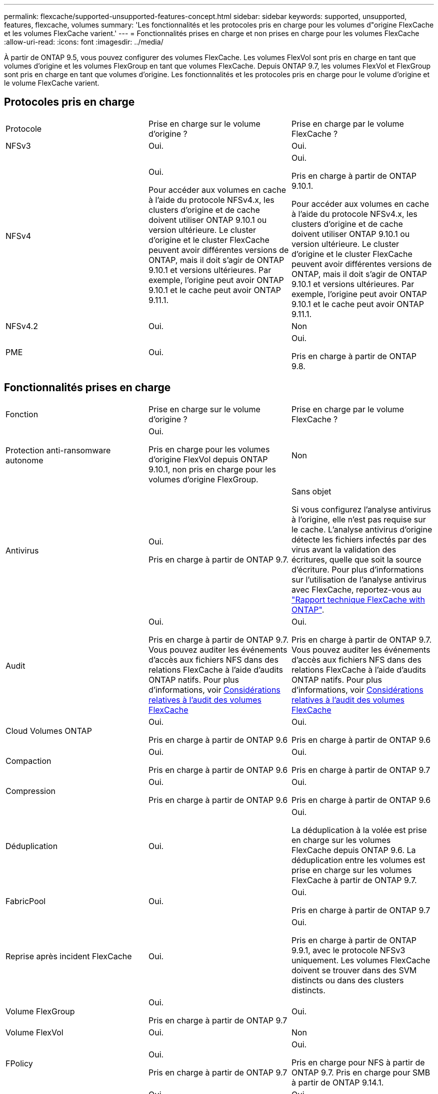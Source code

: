 ---
permalink: flexcache/supported-unsupported-features-concept.html 
sidebar: sidebar 
keywords: supported, unsupported, features, flexcache, volumes 
summary: 'Les fonctionnalités et les protocoles pris en charge pour les volumes d"origine FlexCache et les volumes FlexCache varient.' 
---
= Fonctionnalités prises en charge et non prises en charge pour les volumes FlexCache
:allow-uri-read: 
:icons: font
:imagesdir: ../media/


[role="lead"]
À partir de ONTAP 9.5, vous pouvez configurer des volumes FlexCache.  Les volumes FlexVol sont pris en charge en tant que volumes d'origine et les volumes FlexGroup en tant que volumes FlexCache.  Depuis ONTAP 9.7, les volumes FlexVol et FlexGroup sont pris en charge en tant que volumes d'origine.  Les fonctionnalités et les protocoles pris en charge pour le volume d'origine et le volume FlexCache varient.



== Protocoles pris en charge

|===


| Protocole | Prise en charge sur le volume d'origine ? | Prise en charge par le volume FlexCache ? 


 a| 
NFSv3
 a| 
Oui.
 a| 
Oui.



 a| 
NFSv4
 a| 
Oui.

Pour accéder aux volumes en cache à l'aide du protocole NFSv4.x, les clusters d'origine et de cache doivent utiliser ONTAP 9.10.1 ou version ultérieure. Le cluster d'origine et le cluster FlexCache peuvent avoir différentes versions de ONTAP, mais il doit s'agir de ONTAP 9.10.1 et versions ultérieures. Par exemple, l'origine peut avoir ONTAP 9.10.1 et le cache peut avoir ONTAP 9.11.1.
 a| 
Oui.

Pris en charge à partir de ONTAP 9.10.1.

Pour accéder aux volumes en cache à l'aide du protocole NFSv4.x, les clusters d'origine et de cache doivent utiliser ONTAP 9.10.1 ou version ultérieure. Le cluster d'origine et le cluster FlexCache peuvent avoir différentes versions de ONTAP, mais il doit s'agir de ONTAP 9.10.1 et versions ultérieures. Par exemple, l'origine peut avoir ONTAP 9.10.1 et le cache peut avoir ONTAP 9.11.1.



 a| 
NFSv4.2
 a| 
Oui.
 a| 
Non



 a| 
PME
 a| 
Oui.
 a| 
Oui.

Pris en charge à partir de ONTAP 9.8.

|===


== Fonctionnalités prises en charge

|===


| Fonction | Prise en charge sur le volume d'origine ? | Prise en charge par le volume FlexCache ? 


 a| 
Protection anti-ransomware autonome
 a| 
Oui.

Pris en charge pour les volumes d'origine FlexVol depuis ONTAP 9.10.1, non pris en charge pour les volumes d'origine FlexGroup.
 a| 
Non



 a| 
Antivirus
 a| 
Oui.

Pris en charge à partir de ONTAP 9.7.
 a| 
Sans objet

Si vous configurez l'analyse antivirus à l'origine, elle n'est pas requise sur le cache. L'analyse antivirus d'origine détecte les fichiers infectés par des virus avant la validation des écritures, quelle que soit la source d'écriture. Pour plus d'informations sur l'utilisation de l'analyse antivirus avec FlexCache, reportez-vous au https://www.netapp.com/media/7336-tr4743.pdf["Rapport technique FlexCache with ONTAP"].



 a| 
Audit
 a| 
Oui.

Pris en charge à partir de ONTAP 9.7.
Vous pouvez auditer les événements d'accès aux fichiers NFS dans des relations FlexCache à l'aide d'audits ONTAP natifs.
Pour plus d'informations, voir xref:audit-flexcache-volumes-concept.adoc[Considérations relatives à l'audit des volumes FlexCache]
 a| 
Oui.

Pris en charge à partir de ONTAP 9.7.
Vous pouvez auditer les événements d'accès aux fichiers NFS dans des relations FlexCache à l'aide d'audits ONTAP natifs.
Pour plus d'informations, voir xref:audit-flexcache-volumes-concept.adoc[Considérations relatives à l'audit des volumes FlexCache]



 a| 
Cloud Volumes ONTAP
 a| 
Oui.

Pris en charge à partir de ONTAP 9.6
 a| 
Oui.

Pris en charge à partir de ONTAP 9.6



 a| 
Compaction
 a| 
Oui.

Pris en charge à partir de ONTAP 9.6
 a| 
Oui.

Pris en charge à partir de ONTAP 9.7



 a| 
Compression
 a| 
Oui.

Pris en charge à partir de ONTAP 9.6
 a| 
Oui.

Pris en charge à partir de ONTAP 9.6



 a| 
Déduplication
 a| 
Oui.
 a| 
Oui.

La déduplication à la volée est prise en charge sur les volumes FlexCache depuis ONTAP 9.6. La déduplication entre les volumes est prise en charge sur les volumes FlexCache à partir de ONTAP 9.7.



 a| 
FabricPool
 a| 
Oui.
 a| 
Oui.

Pris en charge à partir de ONTAP 9.7



 a| 
Reprise après incident FlexCache
 a| 
Oui.
 a| 
Oui.

Pris en charge à partir de ONTAP 9.9.1, avec le protocole NFSv3 uniquement. Les volumes FlexCache doivent se trouver dans des SVM distincts ou dans des clusters distincts.



 a| 
Volume FlexGroup
 a| 
Oui.

Pris en charge à partir de ONTAP 9.7
 a| 
Oui.



 a| 
Volume FlexVol
 a| 
Oui.
 a| 
Non



 a| 
FPolicy
 a| 
Oui.

Pris en charge à partir de ONTAP 9.7
 a| 
Oui.

Pris en charge pour NFS à partir de ONTAP 9.7.
Pris en charge pour SMB à partir de ONTAP 9.14.1.



 a| 
Configuration MetroCluster
 a| 
Oui.

Pris en charge à partir de ONTAP 9.7
 a| 
Oui.

Pris en charge à partir de ONTAP 9.7



 a| 
Microsoft Offloaded Data Transfer (ODX)
 a| 
Oui.
 a| 
Non



 a| 
Chiffrement d'agrégat NetApp (NAE)
 a| 
Oui.

Pris en charge à partir de ONTAP 9.6
 a| 
Oui.

Pris en charge à partir de ONTAP 9.6



 a| 
NVE (NetApp Volume Encryption)
 a| 
Oui.

Pris en charge à partir de ONTAP 9.6
 a| 
Oui.

Pris en charge à partir de ONTAP 9.6



 a| 
Compartiment NAS ONTAP S3
 a| 
Oui.

Pris en charge à partir de ONTAP 9.12.1
 a| 
Non



 a| 
La QoS
 a| 
Oui.
 a| 
Oui.


NOTE: La qualité de service au niveau des fichiers n'est pas prise en charge pour les volumes FlexCache.



 a| 
Qtrees
 a| 
Oui.

À partir de ONTAP 9.6, vous pouvez créer et modifier des qtrees. Les qtrees créés sur la source sont accessibles sur le cache.
 a| 
Non



 a| 
Quotas
 a| 
Oui.

À partir de ONTAP 9.6, l'application de quotas sur les volumes d'origine FlexCache est prise en charge pour les utilisateurs et les groupes.
 a| 
Non

En mode FlexCache writeound (mode par défaut), les écritures sur le cache sont transmises au volume d'origine. Les quotas sont appliqués à l'origine.


NOTE: Depuis ONTAP 9.6, le quota distant (rquota) est pris en charge au niveau des volumes FlexCache.



 a| 
Notification des modifications SMB
 a| 
Oui.
 a| 
Oui.

Depuis ONTAP 9.14.1, SMB change Notify est pris en charge au niveau du cache.



 a| 
Volumes SnapLock
 a| 
Non
 a| 
Non



 a| 
Relations asynchrones SnapMirror*
 a| 
Oui.
 a| 
Non



 a| 
 a| 
*FlexCache origines :

* Vous pouvez disposer d'un volume FlexCache issu d'une FlexVol d'origine
* Vous pouvez disposer d'un volume FlexCache issu d'une FlexGroup d'origine
* Vous pouvez avoir un volume FlexCache depuis un volume primaire d'origine dans la relation SnapMirror.
* Depuis ONTAP 9.8, un volume secondaire SnapMirror peut être un volume d'origine FlexCache.




 a| 
Relations SnapMirror synchrones
 a| 
Non
 a| 
Non



 a| 
SnapRestore
 a| 
Oui.
 a| 
Non



 a| 
Copies Snapshot
 a| 
Oui.
 a| 
Non



 a| 
Configuration de SVM DR
 a| 
Oui.

Pris en charge à partir de avecONTAP 9.5. Le SVM principal d'une relation de SVM DR peut avoir le volume d'origine. Cependant, si la relation de SVM DR est rompue, la relation FlexCache doit être recréée avec un nouveau volume d'origine.
 a| 
Non

Les volumes FlexCache peuvent être répartis sur des SVM primaires, mais pas dans des SVM secondaires. Tout volume FlexCache au sein du SVM principal n'est pas répliqué dans le cadre de la relation de SVM DR.



 a| 
Protection d'accès au niveau du stockage (SCORIES)
 a| 
Non
 a| 
Non



 a| 
Provisionnement fin
 a| 
Oui.
 a| 
Oui.

Pris en charge à partir de ONTAP 9.7



 a| 
Clonage de volumes
 a| 
Oui.

Le clonage d'un volume d'origine et des fichiers du volume d'origine est pris en charge depuis ONTAP 9.6.
 a| 
Non



 a| 
Déplacement de volumes
 a| 
Oui.
 a| 
Oui (uniquement pour les composants de volume)

Le déplacement des composants de volume d'un volume FlexCache est pris en charge par ONTAP 9.6 et les versions ultérieures.



 a| 
Réhébergement de volumes
 a| 
Non
 a| 
Non



 a| 
API vStorage pour l'intégration de baies (VAAI)
 a| 
Oui.
 a| 
Non

|===

NOTE: Dans les versions ONTAP 9 antérieures à 9.5, les volumes FlexVol d'origine ne peuvent transmettre que les données aux volumes FlexCache créés sur des systèmes exécutant Data ONTAP 8.2.x en 7-mode. Depuis ONTAP 9.5, les volumes FlexVol d'origine peuvent également transmettre des données vers des volumes FlexCache sur les systèmes ONTAP 9. Pour plus d'informations sur la migration de 7-mode FlexCache vers ONTAP 9 FlexCache, reportez-vous à la section link:https://www.netapp.com/pdf.html?item=/media/7336-tr4743pdf.pdf["Rapport technique NetApp 4743 : FlexCache in ONTAP"].
